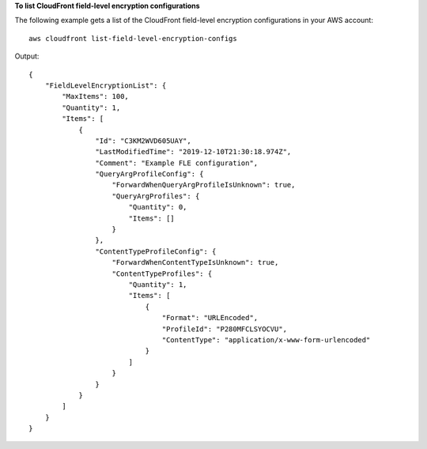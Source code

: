 **To list CloudFront field-level encryption configurations**

The following example gets a list of the CloudFront field-level encryption
configurations in your AWS account::

    aws cloudfront list-field-level-encryption-configs

Output::

    {
        "FieldLevelEncryptionList": {
            "MaxItems": 100,
            "Quantity": 1,
            "Items": [
                {
                    "Id": "C3KM2WVD605UAY",
                    "LastModifiedTime": "2019-12-10T21:30:18.974Z",
                    "Comment": "Example FLE configuration",
                    "QueryArgProfileConfig": {
                        "ForwardWhenQueryArgProfileIsUnknown": true,
                        "QueryArgProfiles": {
                            "Quantity": 0,
                            "Items": []
                        }
                    },
                    "ContentTypeProfileConfig": {
                        "ForwardWhenContentTypeIsUnknown": true,
                        "ContentTypeProfiles": {
                            "Quantity": 1,
                            "Items": [
                                {
                                    "Format": "URLEncoded",
                                    "ProfileId": "P280MFCLSYOCVU",
                                    "ContentType": "application/x-www-form-urlencoded"
                                }
                            ]
                        }
                    }
                }
            ]
        }
    }
